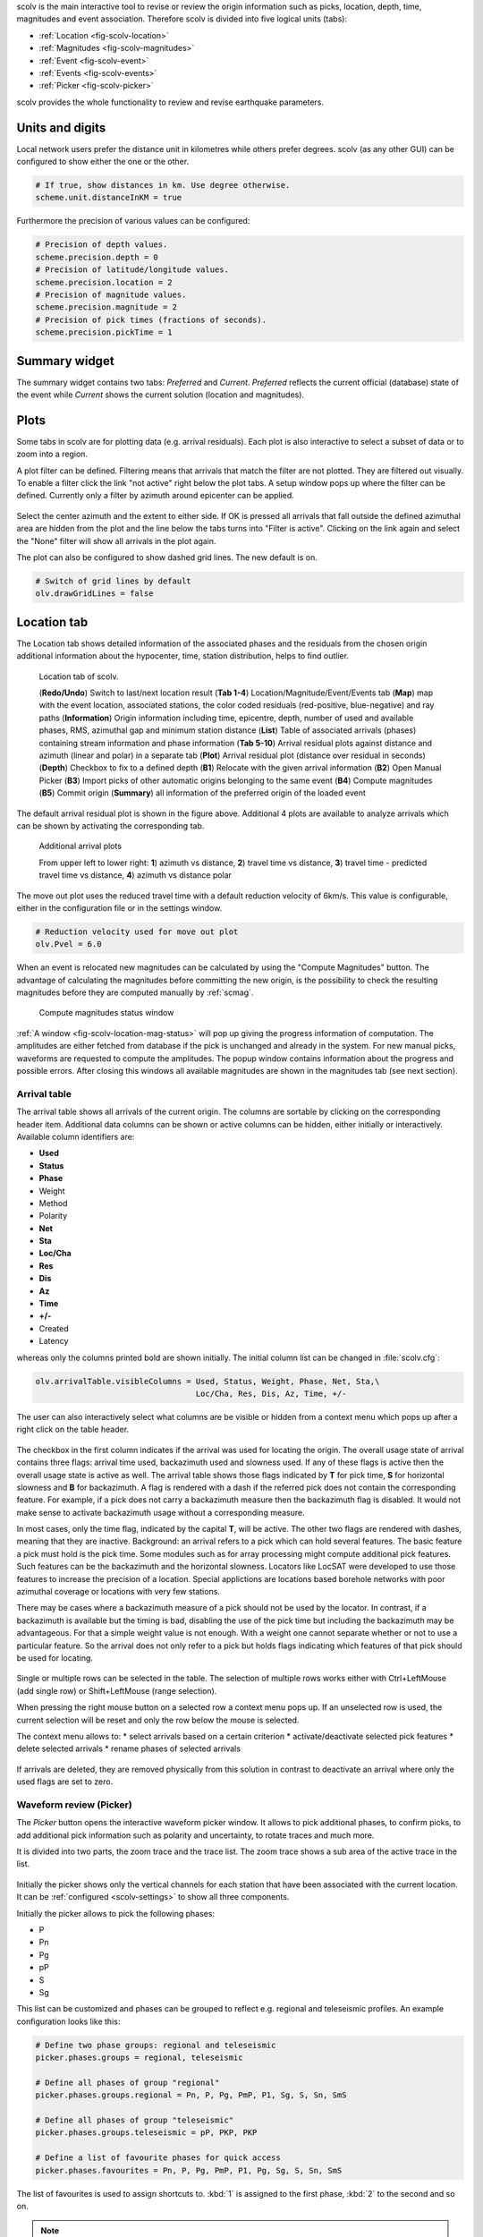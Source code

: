 scolv is the main interactive tool to revise or review the origin information
such as picks, location, depth, time, magnitudes and event association.
Therefore scolv is divided into five logical units (tabs):

- :ref:`Location <fig-scolv-location>`
- :ref:`Magnitudes <fig-scolv-magnitudes>`
- :ref:`Event <fig-scolv-event>`
- :ref:`Events <fig-scolv-events>`
- :ref:`Picker <fig-scolv-picker>`

scolv provides the whole functionality to review and revise earthquake
parameters.

Units and digits
================

Local network users prefer the distance unit in kilometres while others prefer degrees.
scolv (as any other GUI) can be configured to show either the one or the other.

.. code-block:: sh

   # If true, show distances in km. Use degree otherwise.
   scheme.unit.distanceInKM = true

Furthermore the precision of various values can be configured:

.. code-block:: sh

   # Precision of depth values.
   scheme.precision.depth = 0
   # Precision of latitude/longitude values.
   scheme.precision.location = 2
   # Precision of magnitude values.
   scheme.precision.magnitude = 2
   # Precision of pick times (fractions of seconds).
   scheme.precision.pickTime = 1


Summary widget
==============

The summary widget contains two tabs: *Preferred* and *Current*. *Preferred*
reflects the current official (database) state of the event while *Current*
shows the current solution (location and magnitudes).


Plots
=====

Some tabs in scolv are for plotting data (e.g. arrival residuals). Each plot
is also interactive to select a subset of data or to zoom into a region.


A plot filter can be defined. Filtering means that arrivals that match the
filter are not plotted. They are filtered out visually. To enable a filter
click the link "not active" right below the plot tabs. A setup window pops up
where the filter can be defined. Currently only a filter by azimuth around
epicenter can be applied.

.. figure:: media/scolv/plot-filter-setup.png
   :width: 8cm

Select the center azimuth and the extent to either side. If OK is pressed all
arrivals that fall outside the defined azimuthal area are hidden from the plot
and the line below the tabs turns into "Filter is active". Clicking on the
link again and select the "None" filter will show all arrivals in the plot again.

The plot can also be configured to show dashed grid lines. The new default is on.

.. code-block:: sh

   # Switch of grid lines by default
   olv.drawGridLines = false


Location tab
============

The Location tab shows detailed information of the associated
phases and the residuals from the chosen origin additional information about the
hypocenter, time, station distribution, helps to find outlier.

.. _fig-scolv-location:

.. figure:: media/scolv/tab_location.png
   :width: 16cm

   Location tab of scolv.

   (**Redo/Undo**) Switch to last/next location result
   (**Tab 1-4**) Location/Magnitude/Event/Events tab
   (**Map**) map with the event location, associated stations, the color coded
   residuals (red-positive, blue-negative) and ray paths
   (**Information**) Origin information including time, epicentre, depth, number of
   used and available phases, RMS, azimuthal gap and minimum
   station distance
   (**List**) Table of associated arrivals (phases) containing stream information
   and phase information
   (**Tab 5-10**) Arrival residual plots against distance and azimuth (linear and
   polar) in a separate tab
   (**Plot**) Arrival residual plot (distance over residual in seconds)
   (**Depth**) Checkbox to fix to a defined depth
   (**B1**) Relocate with the given arrival information
   (**B2**) Open Manual Picker
   (**B3**) Import picks of other automatic origins belonging to the same event
   (**B4**) Compute magnitudes
   (**B5**) Commit origin
   (**Summary**) all information of the preferred origin of the loaded event

The default arrival residual plot is shown in the figure above. Additional 4
plots are available to analyze arrivals which can be shown by activating the
corresponding tab.


.. figure:: media/scolv/tab_location_plots.png
   :width: 16cm

   Additional arrival plots

   From upper left to lower right: **1**) azimuth vs distance, **2**) travel time vs distance,
   **3**) travel time - predicted travel time vs distance, **4**) azimuth vs distance polar

The move out plot uses the reduced travel time with a default reduction velocity
of 6km/s. This value is configurable, either in the configuration file or in
the settings window.

.. code-block:: sh

   # Reduction velocity used for move out plot
   olv.Pvel = 6.0

When an event is relocated new magnitudes can be calculated by using the
"Compute Magnitudes" button. The advantage of calculating the magnitudes before
committing the new origin, is the possibility to check the resulting magnitudes
before they are computed manually by :ref:`scmag`.

.. _fig-scolv-location-mag-status:

.. figure:: media/scolv/tab_location_mag_status.png

   Compute magnitudes status window


:ref:`A window <fig-scolv-location-mag-status>` will pop up giving the progress
information of computation. The amplitudes are either fetched from database if
the pick is unchanged and already in the system. For new manual picks,
waveforms are requested to compute the amplitudes. The popup window contains
information about the progress and possible errors. After closing this windows
all available magnitudes are shown in the magnitudes tab (see next section).

Arrival table
-------------

The arrival table shows all arrivals of the current origin. The columns are
sortable by clicking on the corresponding header item. Additional data columns
can be shown or active columns can be hidden, either initially or interactively.
Available column identifiers are:

* **Used**
* **Status**
* **Phase**
* Weight
* Method
* Polarity
* **Net**
* **Sta**
* **Loc/Cha**
* **Res**
* **Dis**
* **Az**
* **Time**
* **+/-**
* Created
* Latency

whereas only the columns printed bold are shown initially. The initial column
list can be changed in :file:`scolv.cfg`:

.. code-block:: sh

   olv.arrivalTable.visibleColumns = Used, Status, Weight, Phase, Net, Sta,\
                                     Loc/Cha, Res, Dis, Az, Time, +/-

The user can also interactively select what columns are be visible or hidden
from a context menu which pops up after a right click on the table header.

.. figure:: media/scolv/arrivals-header-context.png

The checkbox in the first column indicates if the arrival was used for locating the
origin. The overall usage state of arrival contains three flags: arrival time used,
backazimuth used and slowness used. If any of these flags is active then the
overall usage state is active as well. The arrival table shows those flags indicated
by **T** for pick time, **S** for horizontal slowness and **B** for backazimuth.
A flag is rendered with a dash if the referred pick does not contain the
corresponding feature. For example, if a pick does not carry a backazimuth
measure then the backazimuth flag is disabled. It would not make sense to
activate backazimuth usage without a corresponding measure.

In most cases, only the time flag, indicated by the capital **T**, will be active.
The other two flags are rendered with dashes, meaning that they are inactive.
Background: an arrival refers to a pick which can hold several features. The basic
feature a pick must hold is the pick time. Some modules such as for array processing
might compute additional pick features. Such features can be the backazimuth and
the horizontal slowness. Locators like LocSAT were developed to use those features
to increase the precision of a location. Special applictions are locations based
borehole networks with poor azimuthal coverage or locations with very few stations.

There may be cases where a backazimuth measure of a pick should not be used by
the locator. In contrast, if a backazimuth is available but the timing is bad,
disabling the use of the pick time but including the backazimuth may be advantageous.
For that a simple weight value is not enough. With a weight one cannot separate
whether or not to use a particular feature. So the arrival does not only refer
to a pick but holds flags indicating which features of that pick should be used
for locating.

.. figure:: media/scolv/arrival-flags.png

Single or multiple rows can be selected in the table. The selection of multiple
rows works either with Ctrl+LeftMouse (add single row) or
Shift+LeftMouse (range selection).

When pressing the right mouse button on a selected row a context menu pops up.
If an unselected row is used, the current selection will be reset and only the
row below the mouse is selected.

The context menu allows to:
* select arrivals based on a certain criterion
* activate/deactivate selected pick features
* delete selected arrivals
* rename phases of selected arrivals

.. figure:: media/scolv/arrivals-context.png

If arrivals are deleted, they are removed physically from this solution in
contrast to deactivate an arrival where only the used flags are set to zero.

Waveform review (Picker)
------------------------

The *Picker* button opens the interactive waveform picker window. It allows
to pick additional phases, to confirm picks, to add additional pick information
such as polarity and uncertainty, to rotate traces and much more.

It is divided into two parts, the zoom trace and the trace list. The zoom trace
shows a sub area of the active trace in the list.

.. _fig-scolv-picker:

.. figure:: media/scolv/picker.png
   :width: 16cm

Initially the picker shows only the vertical channels for each station that
have been associated with the current location. It can be
:ref:`configured <scolv-settings>` to show all three components.

Initially the picker allows to pick the following phases:

- P
- Pn
- Pg
- pP
- S
- Sg

This list can be customized and phases can be grouped to reflect e.g. regional
and teleseismic profiles. An example configuration looks like this:

.. code-block:: sh

   # Define two phase groups: regional and teleseismic
   picker.phases.groups = regional, teleseismic

   # Define all phases of group "regional"
   picker.phases.groups.regional = Pn, P, Pg, PmP, P1, Sg, S, Sn, SmS

   # Define all phases of group "teleseismic"
   picker.phases.groups.teleseismic = pP, PKP, PKP

   # Define a list of favourite phases for quick access
   picker.phases.favourites = Pn, P, Pg, PmP, P1, Pg, Sg, S, Sn, SmS

The list of favourites is used to assign shortcuts to. :kbd:`1` is assigned
to the first phase, :kbd:`2` to the second and so on.

.. note:: Shortcuts are assigned only  to the first 9 favourite phases. All
   other defined phases can be activated from the *Picking* menu.

.. figure:: media/scolv/phases-menu.png

   Pick phase selection menu

To set the uncertainty of a pick a list of predefined uncertainties can be
defined. Additionally uncertainties can be defined freely whereas choosing
among a predefined set of uncertainties is a lot faster.

If the mouse hovers a pick a dashed rectangle is drawn around this pick. Then
the pick is active and the right mouse button can be pressed to open the context
menu where the polarity and uncertainty can be defined. The following screen shot
shows the available uncertainties.

.. figure:: media/scolv/pick-context2.png

   Pick context menu

They can be configured in scolv.cfg with:

.. code-block:: sh

   # Define available pick uncertainty profiles. Single values
   # are symmetric uncertainties whereas tuples are asymmetric
   # uncertainties: (left,right). Uncertainty values are given
   # in seconds.

   # Define an uncertainty profile for local events
   picker.uncertainties.profile.local = 0.05, 0.1, 0.2, 0.3, "(0.1,0.2)"

   # Define an uncertainty profile for teleseismic events
   picker.uncertainties.profile.teleseismic = 0.5, 1, 2, 3, "(1,2)"

   # Define the list of uncertainty sets that are active in scolv.
   # This first set in the list is used by default. The other sets
   # can be activated in the settings dialog (scolv: F3)
   picker.uncertainties.preferred = local, teleseismic


If an uncertainty is selected the active pick is copied into a manual pick
and the uncertainty is displayed as semi transparent bar to the left and
to the right of the pick. The width of the bar corresponds to the uncertainty
in seconds.

.. figure:: media/scolv/pick-uncertainty.png

Furthermore the pick polarity can be defined.

.. figure:: media/scolv/pick-context.png

Either *positive*, *negative*, *undecidable* or *unset*. If set it is displayed
as an arrow. *Undecidable* is displayed as a cross (X).

.. figure:: media/scolv/pick-polarity.png

To rotate the waveform components into ZNE or ZRT system a new drop down list
was added in the toolbar. Selecting either ZNE or ZRT implies that all missing
components are requested.

.. figure:: media/scolv/rotation-options.png


When waveforms are requested the corresponding widget background is changed
according to the current state:

- yellow: waveforms requested but not yet received
- red: acquisition finished and data is not available
- green: waveforms received and acquisition still in progress


.. figure:: media/scolv/picker-acqui.png
   :scale: 50%


If a trace displays all three components and amplitudes are scaled up, they are
not clipped to their window area. The clipping behaviour can be toggled by
either pressing :kbd:`C` or in the menu
:menuselection:`View --> Zoomtrace --> Clip components to viewport`.

The difference is shown in the following two images:


.. figure:: media/scolv/clobber-off.png
   :width: 16cm

   Trace clipping enabled


.. figure:: media/scolv/clobber-on.png
   :width: 16cm

   Trace clipping disabled


Commit a solution
-----------------

Committing a solution means to send the location (including optional magnitudes)
to the processing system and let it decide what origin becomes preferred.

To optimize the workflow

1. select an event
2. review solution
3. commit solution
4. change to event tab
5. set this solution preferred
6. set event type
7. change to events tab
8. goto 1.

to

1. select an event
2. review solution
3. commit solution
4. change to events tab
5. goto 1.

an additional commit mode was added which allows to set certain options along
with the location and its magnitudes.

.. figure:: media/scolv/commit-options.png

After pressing and holding the Commit button down for a little while, a menu
pops up which allows to select *With additional options*. Selecting this entry
brings up another window where the different options can be set.

.. figure:: media/scolv/commit-options2.png

It allows to fix the origin to be committed as preferred origin and to set the
event type in one go. If *Return to event list after commit* is ticked the
event list is activated after pressing OK to select another event quickly.

*Earthquake name*
 Contains the event description *earthquake name*. If this field is empty the
 description will be removed from the event otherwise it will be added.

*Comment*
 contains an optional event comment added as comment with ID *Operator*.

.. _sec-scolv-custom-commit:

As a shortcut for committing with additional options,
:ref:`custom commit buttons <fig-scolv-custom-commit>` can be added by
configuration: Add, enable and configure a custom commit profile in
:confval:`olv.customCommits`.
With custom commit buttons origin and event paramters can be set, e.g.:

* origin status
* fixing the origin
* event type
* event type certainty
* magnitude type of the :term:`preferred magnitude`. The preferred magnitude
  can also be set in the :ref:`magnitude tab <_scolv-sec-magnitude-summary>`.
* event comments

.. _fig-scolv-custom-commit:

.. figure:: media/scolv/commit-custom.png
   :width: 16cm

   Custom commit buttons in the Location tab for configured actions and with specific label and color.


Magnitudes tab
==============

The Magnitude tab shows all available magnitude information for the current
origin. They can be recomputed after creating a new origin, e.g. by relocating.

.. _fig-scolv-magnitudes:

.. figure:: media/scolv/tab_magnitudes.png
   :width: 16cm

   Magnitudes tab of scolv.

   (**Map**) Map with residual and status of the station magnitude, filled
   circles show stations which delivered a magnitude, empty circles represent
   for which no magnitude was calculated
   (**Magnitude tabs**) Each magnitude and the residuals are displayed in a
   separate tab, no residuals are displayed for deduced magnitudes like
   Mw(mB) or M
   (**Information**) Magnitude information including network magnitude value,
   magnitude error, number of used and available station magnitudes and
   minimum/maximum station magnitude
   (**List**) Station magnitude table with weights
   (**Plot**) Station magnitude residual from network magnitude (distance
   over residual)
   (**Weighting**) Weighting scheme for the network magnitude
   (**B1**) Recalculation of the network magnitudes
   (**B2**) Open waveform review

.. _scolv-sec-magnitude-station:

Station magnitudes
------------------

For each of the different magnitude types (e.g. mb, mB, MLv, Mw(mB)),
the station magnitudes are shown in the magnitude residual plot and the table.
The residual plot visualizes the difference between the station magnitude and
the network magnitude for the different station distances. After relocation the
magnitudes can be recalculated by the "Compute Magnitudes" button in the
Location tab.

The station magnitudes can also be recalculated by
:ref:`interactive waveform analysis<scolv-sec-amplitude-review>`. Press the B2 button to
start the interactive analysis.

.. important:: Magnitudes cannot be recalculated for origins loaded from
   database. To review magnitudes, create a new origin (relocate), recompute
   magnitudes and then change into this tab to open either the waveform
   review window or to just remove outliers.

.. _scolv-sec-magnitude-network:

Network magnitudes
------------------

Station magnitudes can be selected or unselected in the list and in the plot of
station magnitudes for computating the
corresponding network magntiude. The method and the margins to disregard outliers
can be selected.
Normally, the 25%-trimmed mean is calculated as network magnitude to stabilize
the result against a few outliers.

Magnitudes that were not computed due to missing data or low signa-to-noise
ratios have a cross button rendered in their tab headers and their value is
nan (not a number). Furthermore was the status of the magnitude set to
rejected. To manually review the waveforms and to fine tune the
parameters, open the waveforms and add at least one station magnitude. Otherwise
the rejected magnitude will be removed from the origin prio to committing it. 

.. _scolv-sec-magnitude-summary:

Summary magnitude
-----------------

The summary magnitude typically is calculated from all network magnitudes
by :ref:`scmag` and set as preferred magnitude type by :ref:`scevent` after committing
or confirming an origin. The defaults can be changed by configuring :ref:`scmag`
and :ref:`scevent`.

However, in combination with :ref:`custom commit buttons <sec-scolv-custom-commit>`,
the network magnitude to be considered as the preferred can be set by hitting this
configured button or interactively in the :ref:`magnitude tab <fig-scolv-magnitudes>`
of scolv. Interactively check the box in the network magnitudes tab, then press the
custom commit button. Setting the preferred magnitude interactively in the magnitude
tab takes priority over the configuration of the custom commit button.

.. _scolv-sec-amplitude-review:

Waveform review
---------------

The magnitude review page also allows the review of waveforms.
The button *Waveforms* brings up the amplitude waveform review page.
The waveform review magnitude type is the same as the currently active tab.

.. figure:: media/scolv/magnitudes-waveforms.png
   :width: 16cm

The initial view loads all traces of all arrivals within the defined distance
for that magnitude type. The zoom trace shows all components required for this
particular amplitude type and the lower part shows all stations and only the
currently active component. All traces are aligned on trigger time (blue P marker).
If a station has got an amplitude it shows up as a red (automatic
determined amplitude) or green (manually determined amplitude) marker.
This display is similar to the Picker.

The toolbar contains two lines of settings. The first line is similar to the
Picker, the second line is amplitude picker specific.

.. figure:: media/scolv/magnitudes-toolbar.png

   Second toolbar line: filter selection, filter toggle, min SNR editor,
   amplitude measurement type selector, amplitude combiner selector,
   (re)calculate amplitudes, apply amplitudes.


A station trace is divided into three areas:

- dark gray: unused data
- light gray: data used for noise offset and noise amplitude
- white: data used for amplitude calculation

The example above shows nicely how different data time windows are used for
amplitude determination depending on the distance. This depends on the
amplitude type and its implementation.

Things that can be done:

- show raw data
- change processing settings
- adjust processing areas (noise, signal) for a single trace or all traces
- apply a secondary filter (e.g. to remove noise or low frequencies)
- pick amplitudes within a user definable time window
- add unpicked/unassociated stations that are within a certain distance
- remove bad stations


Show raw data
^^^^^^^^^^^^^

By default the processed waveforms are displayed. To look at the raw waveforms
change the filter drop down box to *Raw*.

Processing settings
^^^^^^^^^^^^^^^^^^^

A basic amplitude processor uses two basic settings: Minimum signal/noise
ratio (SNR) and data time windows. The default minimum SNR is defined by the
implementation of the amplitude algorithm. This default SNR is shown in the
toolbar right from *Min SNR:*. In some situations an operator might want to
increase or decrease the minimum SNR for some reason. This can be done by
modifying the value in the corresponding spin box.

In the time scale of the zoom widget and the overview three black triangles are
visible. Those triangles can be used to adjust the data time windows of either
the zoom trace (upper part) or all traces (lower part) by dragging the handle
with the left mouse button.

Some amplitude processors allow the modification of the type of amplitude
measurement (e.g. absolute maximum or peak-to-peak) and/or the amplitude
combiner procedure. This procedure is mostly used when a final amplitude from
two components is computed, e.g. ML on the horizontals. The combiner procedure
defines how the amplitudes of each horizontal are combined to a single amplitude,
e.g. by taking the maximum of both or the average.

If the amplitude processor allows any of these options the corresponding drop
down boxes are enabled in the toolbar and can be used to change the defaults.

.. note:: Amplitudes are not recalculated if any changes to the settings are
   made. Recalculation has to be activated manually (see below).

Secondary filters
^^^^^^^^^^^^^^^^^

Another option is to filter the data additionally to the internal filter of the
amplitude processor. Be warned that wrongly applied filters screw up the results.
The available filters can be defined in the settings dialog of scolv or in the
configuration file similar to the manual picker filters:

.. code-block:: sh

   # Define a list of available filters for amplitude picking in :confval:`amplitude.filters`.
   # The format is "name1;filter-definition1", "name2;filter-definition2"
   amplitudePicker.filters = "4 pole HP @2s;BW_HP(4,0.5)"

The new filter selection is applied immediately to the waveforms while the amplitudes are not recalculated
(see next section).

Calculate amplitudes
^^^^^^^^^^^^^^^^^^^^

To calculate the amplitudes of all traces with the current settings press the
green check in the toolbar. It will process all traces and recalculate the
amplitudes within the shown time windows. If an error occurs it will show up as
a small message box in the station trace itself. If a new amplitude is available
its state is set to manual and the marker is updated to reflect the new position
of the amplitude. If the mouse hovers an amplitude marker a tooltip pops up
after a certain amount of time and shows information about the amplitude.

.. figure:: media/scolv/amplitude-tooltip.png

Pick amplitudes
^^^^^^^^^^^^^^^

In addition to the default picking of all stations it is also possible to
define the time window of the amplitude of a station manually. To do so,
activate picking by pressing :kbd:`1` or in the main menu:
:menuselection:`Amplitudes --> Pick amplitudes`.

There are two modes of picking:

 1. create a time window by pressing with left mouse button at the start time and
    releasing at the end time, or
 2. double click at a time and use a time window of [t-0.5sec;t+0.5sec]

Add stations in range
^^^^^^^^^^^^^^^^^^^^^

Unpicked or unassociated stations can be added the same way as in the manual
picker. The new stations will not have an amplitude and need either manual
picking or global amplitude recalculation.

Remove bad stations
^^^^^^^^^^^^^^^^^^^

Stations can be disabled by either double clicking on the trace label in the
overview or by deactivating an amplitude similar to deactivating a pick.

Confirm the amplitudes
^^^^^^^^^^^^^^^^^^^^^^

The red button in the toolbar confirms all amplitudes and transfers them to the
magnitude review page. Only activated amplitudes are transferred. Disabled
stations or disabled amplitudes are ignored. At this stage all magnitudes are
calculated and the network magnitude is calculated according to the available
settings: *Mean*, *Median* or *Trimmed mean*.

Event tab
=========

The Event tab gives all information of associated origins and magnitude of the
actual event. Here the selection of the preferred origin and preferred magnitude
can be influenced independent from :ref:`scevent`. The messaging between
scevent and scolv about the selected origins and magnitudes can be viewed in
a window that has to be opened by pulling the left side frame to the right.

.. _fig-scolv-event:

.. figure:: media/scolv/tab_event.png
   :width: 16cm

   Event tab of scolv.

   (**Origin list**) List of all associated origins
   (**Magnitude list**) List of magnitudes of the actual origin
   (**B1**) Selector for the event type
   (**B2**) Button to fix the selected origin as preferred
   (**B3**) Button to let :ref:`scevent` select the preferred origin
   (**B4**) Button to fix the selected magnitude as preferred
   (**B5**) Button to let :ref:`scevent` select the preferred magnitude

The map (lower left part) shows all associated origins while the currently
selected origin (**Origin list**) is drawn filled.

Events tab
==========

The Events tab gives an overview of the events in a defined time span.
Information about origin time, preferred ("best") magnitude, preferred magnitude
type, number of phases, epicenter and depth, origin status, region, agency and
event/origin ID are similar to the event list in :ref:`scesv`. Additionally,
all origins associated with one event are displayed an event item is expanded.

.. note::

   The region name of an event is read from the database or received via the
   messaging bus. It is an integral part of the event description and set based
   on the data set available at the time of the event creation. The region name
   of the origins is not part of the origin description and resolved dynamically
   when the information is required. That can lead to confusion if the dataset
   of the computer where the event has been created and the local dataset
   differs. Therefor the region names resolved locally are rendered with italic
   font style.

.. _fig-scolv-events:

.. figure:: media/scolv/tab_events.png
   :width: 16cm

   List of events

The event list contains a checkbox *Hide other/fake events*. If checked all
events with type *not existing* or *other* are hidden. If unchecked they are
shown. It is possible to configure the event types used for this filter as well
as the label text of the checkbox.

.. code-block:: sh

   # Define the event types to be filtered
   eventlist.filter.types.blacklist = "not existing", "other",\
                                      "outside of network interest"

   # Define the label of the button to filter the events
   eventlist.filter.types.label = "Hide fake events"

   # Define the default behaviour
   eventlist.filter.types.enabled = true


Another option to filter events is by agencyID. The button *Show only own events*
will hide all events where the preferred origins agencyID is not the configured
:confval:`agencyID` of scolv. This is the default behaviour which can be customized.

.. code-block:: sh

   # Set the preferred agencyIDs to GFZ and EMSC
   eventlist.filter.agencies.whitelist = GFZ, EMSC

   # Set type to 'origins' which means that an event will pass the filter if
   # at least one origin is from a preferred agency defined with the whitelist
   # above. The default type is 'events' which checks only the events preferred
   # origin.
   eventlist.filter.agencies.type = origins
   eventlist.filter.agencies.label = "Show only my preferred events"

   # Enable this filter initially. If this option is not used the filter
   # is disabled by default.
   eventlist.filter.agencies.enabled = true


As with the arrival table the shown columns of the list are also configurable.
The available identifiers are:

* **OT(GMT)**
* **Type**
* **M**
* **TP**
* **Phases**
* **Lat**
* **Lon**
* **Depth**
* **Stat**
* **Agency**
* **Author**
* **Region**
* **ID**

The bold identifiers are visible initially. This list can also be customized
with

.. code-block:: sh

   # Remove Type and Author from column list that is initially active
   eventlist.visibleColumns = OT(GMT), M, TP, Phases, Lat, Lon,\
                              Depth, Stat, Agency, Region, ID

To show or hide columns interactively click with the right mouse button on the
table header and check or uncheck the corresponding column.


Custom quantities
=================

Since the internal data model is limited, scolv allows addition of custom quantities
derived from the origin objects to the information panel, to the origin list of
Event tab and to the Event list. This can help to evaluate origins in a better
way.

Two source are supported, origin comments and custom scripts.

Origin comments
---------------

Currently only one comment can be added to the different panels.

To add a comment value to the information panel of the Location tab, the
following configuration can be used:

.. code-block:: sh

   # Define the comment id to be used
   display.origin.comment.id = SED.quality

   # Define the default display value if no comment is available
   display.origin.comment.default = "-"

   # Define the label text in the information panel for this value
   display.origin.comment.label = Quality


To add a custom column to the origin list of the Event tab using a comment
value, the following configuration can be used:

.. code-block:: sh

   # Define the default value if no comment is present
   eventedit.customColumn.default = "-"

   # Define the comment id to be used
   eventedit.customColumn.originCommentID = SED.quality

   # Define the column header label
   eventedit.customColumn = "Qual"

   # Define the column position in the table
   eventedit.customColumn.pos = 4

   # Allows to map comment values (strings) to colors. In this case the
   # comment will have A,B,C or D which is mapped to green, yellow, orange and
   # red
   eventedit.customColumn.colors = "A:00FF00","B:rgb(64,192,0)",\
                                   "C:rgb(192,64,0)","D:FF0000"


To add a custom column to the event list of the Events tab using a comment
value, the following configuration can be used:

.. code-block:: sh

   # Define the default value if no comment is present
   eventlist.customColumn.default = "-"

   # Define the comment id to be used
   eventlist.customColumn.originCommentID = "SED.quality"

   # Define the column header label
   eventlist.customColumn = "Qual"

   # Define the column position in the table
   eventlist.customColumn.pos = 5

   # Allows to map comment values (strings) to colors. In this case the
   # comment will have A,B,C or D which is mapped to green, yellow, orange and
   # red
   eventlist.customColumn.colors = "A:00FF00","B:rgb(64,192,0)",\
                                   "C:rgb(192,64,0)","D:FF0000"


The last three examples are used to show the *SED.quality* comment value which
is set by the :ref:`NonLinLoc locator plugin <global_nonlinloc>`.


External scripts
----------------

Another option to add derived origin parameters is to use external scripts.
scolv will call those scripts and writes a binary serialized origin object
to its standard input. scolv reads the script output and displays this value
only if the return code of the script is 0.

An example script which just returns the standard error looks like this:

.. code-block:: python

   #!/usr/bin/env python
   import seiscomp3.DataModel, seiscomp3.IO

   def main():
       ar = seiscomp3.IO.BinaryArchive()

       # Open standard input
       if not ar.open("-"):
           # Hmmm, opening stdin failed
           return 1

       # Read the object
       obj = ar.readObject()
       ar.close()

       # Try to cast obj to an origin
       org = seiscomp3.DataModel.Origin.Cast(obj)

       # No origin -> error
       if not org:
           return 1

       # Try to print the standard error to stdout
       try: print org.quality().standardError()
       # Field not set, return error
       except: return 1

       return 0

    if __name__ == "__main__":
        sys.exit(main())

.. important:: The script must be executable. In Linux don't forget
   to call

   .. code-block:: sh

      chmod +x /path/to/script


As many scripts as necessary to evaluate can be created.

.. warning:: Calling external scripts causes overhead and can take some time
   depending on the implementation of the script. scolv needs to access the
   database to fetch additional information which it does not need normally.
   The slower the database access, the longer it takes to display the results.

To add the output to the information panel of the Location tab, the following
configuration can be used:

.. code-block:: sh

   # Define the available add-ons to be used
   display.origin.addons = qual1, qual2

   # Configure each add-on
   display.origin.addon.qual1.label = "Qual1"
   display.origin.addon.qual1.script = "@CONFIGDIR@/scripts/scolv/qual1"

   display.origin.addon.qual2.label = "Qual2"
   display.origin.addon.qual2.script = "@CONFIGDIR@/scripts/scolv/qual2"


The same can be done for the origin list of the Event tab

.. code-block:: sh

   eventedit.scripts.columns = qual1, qual2
   eventedit.scripts.column.qual1.label = "Qual1"
   eventedit.scripts.column.qual1.pos = 8
   eventedit.scripts.column.qual1.script = "@CONFIGDIR@/scripts/scolv/qual1"
   eventedit.scripts.column.qual2.label = "Qual2"
   eventedit.scripts.column.qual2.pos = 9
   eventedit.scripts.column.qual2.script = "@CONFIGDIR@/scripts/scolv/qual2"

and for the event list of the Events tab

.. code-block:: sh

   eventlist.scripts.columns = qual1, qual2
   eventlist.scripts.column.qual1.label = "Qual1"
   eventlist.scripts.column.qual1.pos = 5
   eventlist.scripts.column.qual1.script = "@CONFIGDIR@/scripts/scolv/qual1"
   eventlist.scripts.column.qual2.label = "Qual2"
   eventlist.scripts.column.qual2.pos = 6
   eventlist.scripts.column.qual2.script = "@CONFIGDIR@/scripts/scolv/qual2"

Adding external scripts to the event list is the most expensive part. Whenever
the event list is reloaded, it will start to run the scripts on all origins
in the background. It can take a while until the complete list has been
processed. A progress indicator is plotted in the middle of the event list while
the background processes are running.

.. _scolv-settings:

Settings
========

All settings of scolv can be adjusted in its configuration file. But to be able
to change some settings on-the-fly, a settings windows is available which can
be opened by pressing :kbd:`F3`.

Global
------

This section contains settings for all the main tabs and *all* waveform windows.

.. figure:: media/scolv/settings-global.png

   Global settings


*Reduction velocity*
 Sets the reduction velocity used for plot *MoveOut*.

*Compute magnitudes after relocate*
 Automatically computes magnitudes after each relocation. This has the same
 effect as pressing "Compute magnitudes" manually.

*Compute magnitudes silently*
 Automatically closes the compute magnitudes dialog if the computation is
 finished and no error occurred.

*Draw grid lines*
 Enables dashed grid lines in all plots.

*Data source*
 Defines the waveform data source for both, pick review and amplitude review

*Default distance for "add station"*
 The default value to add stations (traces) that have not been picked or
 associated is 15 degrees. A lower value can be defined, e.g. if mainly local events are analyzed.

*Hide station traces without data*
 If new stations are added during pick review or amplitude review and if no
 data is available for some of those stations, they will be hidden and not
 shown. Once data arrives the trace becomes visible.


Picker
------

This section contains settings for the picker window.

.. figure:: media/scolv/settings-picker.png

   Waveform picker settings

*Show cross hair cursor*
 Enables the cross hair cursor which shows the currently selected uncertainty
 ranges.

*Uncertainties*
 Select the current uncertainty set to be used (:confval:`picker.uncertainties.preferred`).

*Remove automatic station picks*
 If checked all automatic picks of a station with manual picks are removed once
 the manual review is confirmed.

*Remove all automatic picks*
 If checked all automatic picks are removed once the manual review is confirmed.

Magnitude review
----------------

This section contains settings for the magnitude waveform review window.

.. figure:: media/scolv/settings-amplitude.png

   Amplitude/magnitude review settings

*Waveform time window pre offset*
 Sets an offset before the used amplitude time window that is used when
 collecting data.

*Waveform time window post offset*
 Sets an offset after the used amplitude time window that is used when
 collecting data.

 The greater the offset the more the amplitude time window can be extended or
 shifted.


Hotkeys
=======

The following table described the available key combinations and their triggered
actions in scolv.

+----------------------+-------------------------------------------------------------+
| Shortcut             | Description                                                 |
+======================+=============================================================+
| **Mainwindow**                                                                     |
+----------------------+-------------------------------------------------------------+
| F2                   | Setup connection dialog                                     |
+----------------------+-------------------------------------------------------------+
| F3                   | Picker settings dialog                                      |
+----------------------+-------------------------------------------------------------+
| F8                   | Display left event summary panel                            |
+----------------------+-------------------------------------------------------------+
| F9                   | Show ray paths and associated stations                      |
+----------------------+-------------------------------------------------------------+
| F10                  | Show event list                                             |
+----------------------+-------------------------------------------------------------+
| F11                  | Toggle fullscreen                                           |
+----------------------+-------------------------------------------------------------+
| Ctrl+N               | Create an unassociated artificial origin at the current map |
|                      | center                                                      |
+----------------------+-------------------------------------------------------------+
| Ctrl+Z               | Go back to last origin (if available)                       |
+----------------------+-------------------------------------------------------------+
| Ctrl+Shift+Z         | Go to next origin (if available)                            |
+----------------------+-------------------------------------------------------------+
| Mouse wheel          | Zoom map in/out                                             |
+----------------------+-------------------------------------------------------------+
| Double click         | Center map at the clicked position                          |
+----------------------+-------------------------------------------------------------+
| **Picker**                                                                         |
+----------------------+-------------------------------------------------------------+
| 1 .. 9               | Activate configured phase picking                           |
+----------------------+-------------------------------------------------------------+
| Space                | If phase picking is enabled, set pick                       |
+----------------------+-------------------------------------------------------------+
| Esc                  | Leaving picking mode                                        |
+----------------------+-------------------------------------------------------------+
| F3                   | Add station                                                 |
+----------------------+-------------------------------------------------------------+
| F5                   | Relocate                                                    |
+----------------------+-------------------------------------------------------------+
| Y                    | Decrease row height of trace list                           |
+----------------------+-------------------------------------------------------------+
| Shift+Y              | Increase row height of trace list                           |
+----------------------+-------------------------------------------------------------+
| S                    | Maximize visible amplitudes                                 |
+----------------------+-------------------------------------------------------------+
| Shift+S              | Toggle spectrogram of selected trace                        |
+----------------------+-------------------------------------------------------------+
| Ctrl+S               | Show Fourier spectrum of selected trace                     |
+----------------------+-------------------------------------------------------------+
| F                    | Toggle filter                                               |
+----------------------+-------------------------------------------------------------+
| Shift+F              | Toggle filter but limits to the selected trace              |
+----------------------+-------------------------------------------------------------+
| Ctrl+F               | Show spectrum of current trace                              |
+----------------------+-------------------------------------------------------------+
| Z                    | Switch to Z-component                                       |
+----------------------+-------------------------------------------------------------+
| N                    | Switch to N-component                                       |
+----------------------+-------------------------------------------------------------+
| E                    | Switch to E-component                                       |
+----------------------+-------------------------------------------------------------+
| >                    | Increase time scale in trace overview                       |
+----------------------+-------------------------------------------------------------+
| <                    | Decrease time scale in trace overview                       |
+----------------------+-------------------------------------------------------------+
| Ctrl+N               | Default trace view                                          |
+----------------------+-------------------------------------------------------------+
| Ctrl+T               | Toggle display of theoretical arrivals                      |
+----------------------+-------------------------------------------------------------+
| Ctrl+P               | Toggle display of picks (not arrivals). If picks should     |
|                      | be shown for the first, all picks within the time span of   |
|                      | interest are loaded from database. The behaviour is the     |
|                      | same as ticking the option "Load all picks".                |
+----------------------+-------------------------------------------------------------+
| Ctrl+Up              | Amplitude zoom in                                           |
+----------------------+-------------------------------------------------------------+
| Ctrl+Down            | Amplitude zoom out                                          |
+----------------------+-------------------------------------------------------------+
| Ctrl+Right           | Time zoom in                                                |
+----------------------+-------------------------------------------------------------+
| Ctrl+Left            | Time zoom out                                               |
+----------------------+-------------------------------------------------------------+
| Ctrl+0               | Align by origin time                                        |
+----------------------+-------------------------------------------------------------+
| Ctrl+F1              | Align on P arrival                                          |
+----------------------+-------------------------------------------------------------+
| Ctrl+F2              | Align on S arrival                                          |
+----------------------+-------------------------------------------------------------+
| Ctrl+[1..9]          | Align on 1st-9th favourite phase                            |
+----------------------+-------------------------------------------------------------+
| Ctrl+Shift+[1..9]    | Align on theoretical arrival of 1st-9th favourite phase     |
+----------------------+-------------------------------------------------------------+
| Ctrl+WheelUp         | Amplitude zoom in                                           |
+----------------------+-------------------------------------------------------------+
| Ctrl+WheelDown       | Amplitude zoom out                                          |
+----------------------+-------------------------------------------------------------+
| Shift+WheelUp        | Time zoom in                                                |
+----------------------+-------------------------------------------------------------+
| Shift+WheelDown      | Time zoom out                                               |
+----------------------+-------------------------------------------------------------+
| Ctrl+Shift+WheelUp   | Time and amplitude zoom in                                  |
+----------------------+-------------------------------------------------------------+
| Ctrl+Shift+WheelDown | Time and amplitude zoom out                                 |
+----------------------+-------------------------------------------------------------+
| Left                 | Move trace view to left (fine)                              |
+----------------------+-------------------------------------------------------------+
| Right                | Move trace view to right (fine)                             |
+----------------------+-------------------------------------------------------------+
| Shift+Left           | Move trace view to left (rough)                             |
+----------------------+-------------------------------------------------------------+
| Shift+Right          | Move trace view to left (rough)                             |
+----------------------+-------------------------------------------------------------+
| Up                   | Scroll up (through the traces)                              |
+----------------------+-------------------------------------------------------------+
| Down                 | Scroll down (through the traces)                            |
+----------------------+-------------------------------------------------------------+
| Alt+Right            | Jump to next marker (picking mode)                          |
+----------------------+-------------------------------------------------------------+
| Alt+Left             | Jump to previous marker (picking mode)                      |
+----------------------+-------------------------------------------------------------+
| Alt+D                | Sort by distance                                            |
+----------------------+-------------------------------------------------------------+
| Alt+R                | Sort by residual                                            |
+----------------------+-------------------------------------------------------------+
| T                    | Temporarily toggle 3 component view in picking trace        |
+----------------------+-------------------------------------------------------------+
| W                    | Reset scale in picking trace                                |
+----------------------+-------------------------------------------------------------+
